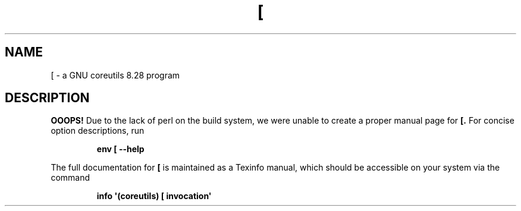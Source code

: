 .TH "[" 1 "GNU coreutils 8.28" "User Commands"
.SH NAME
[ \- a GNU coreutils 8.28 program
.SH DESCRIPTION
.B OOOPS!
Due to the lack of perl on the build system, we were
unable to create a proper manual page for
.B [.
For concise option descriptions, run
.IP
.B env [ --help
.PP
The full documentation for
.B [
is maintained as a Texinfo manual, which should be accessible
on your system via the command
.IP
.B info \(aq(coreutils) [ invocation\(aq
